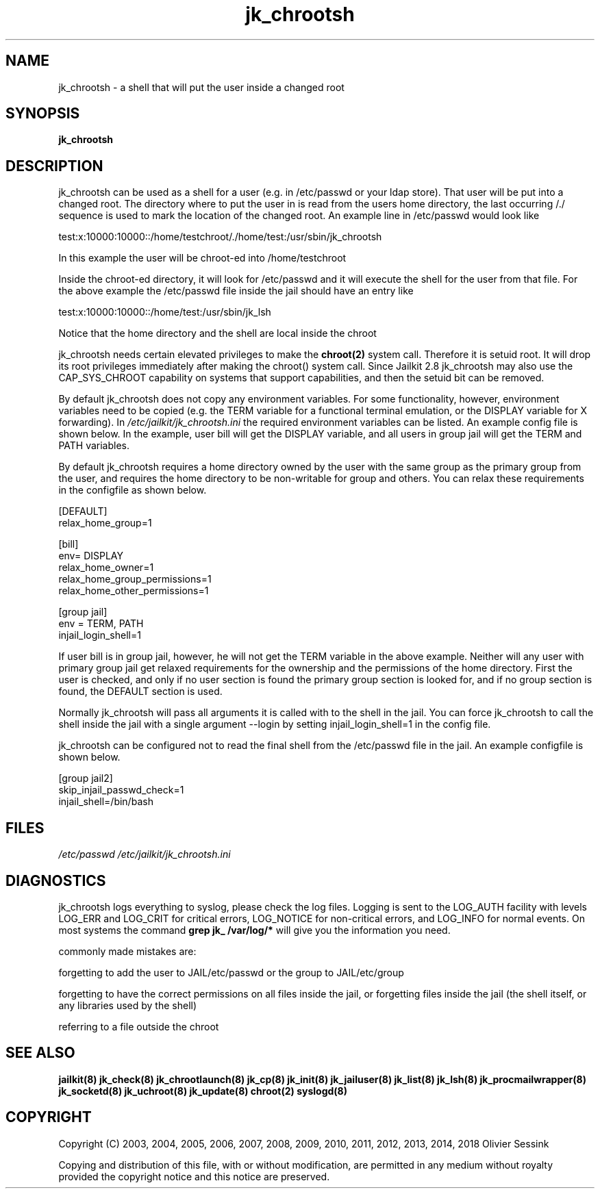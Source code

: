 .TH jk_chrootsh 8 07-02-2010 JAILKIT jk_chrootsh

.SH NAME
jk_chrootsh \- a shell that will put the user inside a changed root

.SH SYNOPSIS

.B jk_chrootsh

.SH DESCRIPTION

jk_chrootsh can be used as a shell for a user (e.g. in /etc/passwd or your ldap store). That user will be put into a changed root. The directory where to put the user in is read from the users home directory, the last occurring /./ sequence is used to mark the location of the changed root. An example line in /etc/passwd would look like

test:x:10000:10000::/home/testchroot/./home/test:/usr/sbin/jk_chrootsh

In this example the user will be chroot-ed into /home/testchroot

Inside the chroot-ed directory, it will look for /etc/passwd and it will execute the shell for the user from that file. For the above example the /etc/passwd file inside the jail should have an entry like

test:x:10000:10000::/home/test:/usr/sbin/jk_lsh

Notice that the home directory and the shell are local inside the chroot

jk_chrootsh needs certain elevated privileges to make the 
.BR chroot(2)
system call. Therefore it is setuid root. It will drop its root privileges immediately after making the chroot() system call. Since Jailkit 2.8 jk_chrootsh may also use the CAP_SYS_CHROOT capability on systems that support capabilities, and then the setuid bit can be removed.

By default jk_chrootsh does not copy any environment variables. For some functionality, however, environment variables need to be copied (e.g. the TERM variable for a functional terminal emulation, or the DISPLAY variable for X forwarding). In 
.I /etc/jailkit/jk_chrootsh.ini
the required environment variables can be listed. An example config file is shown below. In the example, user bill will get the DISPLAY variable, and all users in group jail will get the TERM and PATH variables.

By default jk_chrootsh requires a home directory owned by the user with the same group as the primary group from the user, and requires the home directory to be non-writable for group and others. You can relax these requirements in the configfile as shown below. 

.nf
.sp
[DEFAULT]
relax_home_group=1

[bill]
env= DISPLAY
relax_home_owner=1
relax_home_group_permissions=1
relax_home_other_permissions=1

[group jail]
env = TERM, PATH
injail_login_shell=1
.fi

If user bill is in group jail, however, he will not get the TERM variable in the above example. Neither will any user with primary group jail get relaxed requirements for the ownership and the permissions of the home directory. First the user is checked, and only if no user section is found the primary group section is looked for, and if no group section is found, the DEFAULT section is used.

Normally jk_chrootsh will pass all arguments it is called with to the shell in the jail. You can force jk_chrootsh to call the shell inside the jail with a single argument --login by setting injail_login_shell=1 in the config file.

jk_chrootsh can be configured not to read the final shell from the /etc/passwd file in the jail. An example configfile
is shown below.

.nf
.sp
[group jail2]
skip_injail_passwd_check=1
injail_shell=/bin/bash
.fi

.SH FILES

.I /etc/passwd
.I /etc/jailkit/jk_chrootsh.ini

.SH DIAGNOSTICS

jk_chrootsh logs everything to syslog, please check the log files. Logging is sent to the LOG_AUTH facility with levels LOG_ERR and LOG_CRIT for critical errors, LOG_NOTICE for non-critical errors,  and LOG_INFO for normal events. On most systems the command
.B grep jk_ /var/log/*
will give you the information you need.

commonly made mistakes are:

forgetting to add the user to JAIL/etc/passwd or the group to JAIL/etc/group

forgetting to have the correct permissions on all files inside the jail, or forgetting files inside the jail (the shell itself, or any libraries used by the shell)

referring to a file outside the chroot

.SH "SEE ALSO"

.BR jailkit(8)
.BR jk_check(8)
.BR jk_chrootlaunch(8)
.BR jk_cp(8)
.BR jk_init(8)
.BR jk_jailuser(8)
.BR jk_list(8)
.BR jk_lsh(8)
.BR jk_procmailwrapper(8)
.BR jk_socketd(8)
.BR jk_uchroot(8)
.BR jk_update(8)
.BR chroot(2)
.BR syslogd(8)

.SH COPYRIGHT

Copyright (C) 2003, 2004, 2005, 2006, 2007, 2008, 2009, 2010, 2011, 2012, 2013, 2014, 2018 Olivier Sessink

Copying and distribution of this file, with or without modification,
are permitted in any medium without royalty provided the copyright
notice and this notice are preserved.
